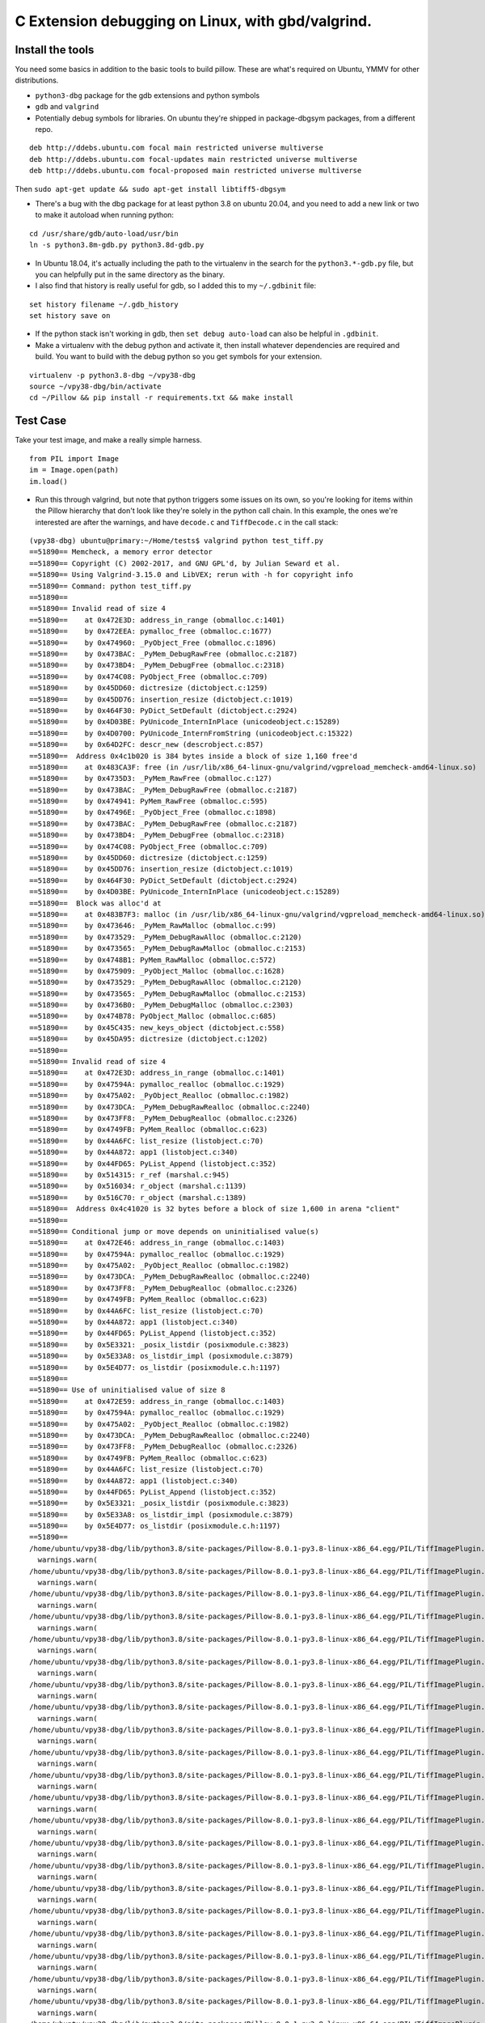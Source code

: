 C Extension debugging on Linux, with gbd/valgrind.
==================================================

Install the tools
-----------------

You need some basics in addition to the basic tools to build
pillow. These are what's required on Ubuntu, YMMV for other
distributions.

-  ``python3-dbg`` package for the gdb extensions and python symbols
-  ``gdb`` and ``valgrind``
-  Potentially debug symbols for libraries. On ubuntu they're shipped
   in package-dbgsym packages, from a different repo.

::

    deb http://ddebs.ubuntu.com focal main restricted universe multiverse
    deb http://ddebs.ubuntu.com focal-updates main restricted universe multiverse
    deb http://ddebs.ubuntu.com focal-proposed main restricted universe multiverse

Then ``sudo apt-get update && sudo apt-get install libtiff5-dbgsym``

-  There's a bug with the dbg package for at least python 3.8 on ubuntu
   20.04, and you need to add a new link or two to make it autoload when
   running python:

::

    cd /usr/share/gdb/auto-load/usr/bin
    ln -s python3.8m-gdb.py python3.8d-gdb.py

-  In Ubuntu 18.04, it's actually including the path to the virtualenv
   in the search for the ``python3.*-gdb.py`` file, but you can
   helpfully put in the same directory as the binary.

-  I also find that history is really useful for gdb, so I added this to
   my ``~/.gdbinit`` file:

::

    set history filename ~/.gdb_history
    set history save on

-  If the python stack isn't working in gdb, then
   ``set debug auto-load`` can also be helpful in ``.gdbinit``.

-  Make a virtualenv with the debug python and activate it, then install
   whatever dependencies are required and build. You want to build with
   the debug python so you get symbols for your extension.

::

    virtualenv -p python3.8-dbg ~/vpy38-dbg
    source ~/vpy38-dbg/bin/activate
    cd ~/Pillow && pip install -r requirements.txt && make install

Test Case
---------

Take your test image, and make a really simple harness.

::

    from PIL import Image
    im = Image.open(path)
    im.load()

-  Run this through valgrind, but note that python triggers some issues
   on its own, so you're looking for items within the Pillow hierarchy
   that don't look like they're solely in the python call chain. In this
   example, the ones we're interested are after the warnings, and have
   ``decode.c`` and ``TiffDecode.c`` in the call stack:

::

    (vpy38-dbg) ubuntu@primary:~/Home/tests$ valgrind python test_tiff.py
    ==51890== Memcheck, a memory error detector
    ==51890== Copyright (C) 2002-2017, and GNU GPL'd, by Julian Seward et al.
    ==51890== Using Valgrind-3.15.0 and LibVEX; rerun with -h for copyright info
    ==51890== Command: python test_tiff.py
    ==51890==
    ==51890== Invalid read of size 4
    ==51890==    at 0x472E3D: address_in_range (obmalloc.c:1401)
    ==51890==    by 0x472EEA: pymalloc_free (obmalloc.c:1677)
    ==51890==    by 0x474960: _PyObject_Free (obmalloc.c:1896)
    ==51890==    by 0x473BAC: _PyMem_DebugRawFree (obmalloc.c:2187)
    ==51890==    by 0x473BD4: _PyMem_DebugFree (obmalloc.c:2318)
    ==51890==    by 0x474C08: PyObject_Free (obmalloc.c:709)
    ==51890==    by 0x45DD60: dictresize (dictobject.c:1259)
    ==51890==    by 0x45DD76: insertion_resize (dictobject.c:1019)
    ==51890==    by 0x464F30: PyDict_SetDefault (dictobject.c:2924)
    ==51890==    by 0x4D03BE: PyUnicode_InternInPlace (unicodeobject.c:15289)
    ==51890==    by 0x4D0700: PyUnicode_InternFromString (unicodeobject.c:15322)
    ==51890==    by 0x64D2FC: descr_new (descrobject.c:857)
    ==51890==  Address 0x4c1b020 is 384 bytes inside a block of size 1,160 free'd
    ==51890==    at 0x483CA3F: free (in /usr/lib/x86_64-linux-gnu/valgrind/vgpreload_memcheck-amd64-linux.so)
    ==51890==    by 0x4735D3: _PyMem_RawFree (obmalloc.c:127)
    ==51890==    by 0x473BAC: _PyMem_DebugRawFree (obmalloc.c:2187)
    ==51890==    by 0x474941: PyMem_RawFree (obmalloc.c:595)
    ==51890==    by 0x47496E: _PyObject_Free (obmalloc.c:1898)
    ==51890==    by 0x473BAC: _PyMem_DebugRawFree (obmalloc.c:2187)
    ==51890==    by 0x473BD4: _PyMem_DebugFree (obmalloc.c:2318)
    ==51890==    by 0x474C08: PyObject_Free (obmalloc.c:709)
    ==51890==    by 0x45DD60: dictresize (dictobject.c:1259)
    ==51890==    by 0x45DD76: insertion_resize (dictobject.c:1019)
    ==51890==    by 0x464F30: PyDict_SetDefault (dictobject.c:2924)
    ==51890==    by 0x4D03BE: PyUnicode_InternInPlace (unicodeobject.c:15289)
    ==51890==  Block was alloc'd at
    ==51890==    at 0x483B7F3: malloc (in /usr/lib/x86_64-linux-gnu/valgrind/vgpreload_memcheck-amd64-linux.so)
    ==51890==    by 0x473646: _PyMem_RawMalloc (obmalloc.c:99)
    ==51890==    by 0x473529: _PyMem_DebugRawAlloc (obmalloc.c:2120)
    ==51890==    by 0x473565: _PyMem_DebugRawMalloc (obmalloc.c:2153)
    ==51890==    by 0x4748B1: PyMem_RawMalloc (obmalloc.c:572)
    ==51890==    by 0x475909: _PyObject_Malloc (obmalloc.c:1628)
    ==51890==    by 0x473529: _PyMem_DebugRawAlloc (obmalloc.c:2120)
    ==51890==    by 0x473565: _PyMem_DebugRawMalloc (obmalloc.c:2153)
    ==51890==    by 0x4736B0: _PyMem_DebugMalloc (obmalloc.c:2303)
    ==51890==    by 0x474B78: PyObject_Malloc (obmalloc.c:685)
    ==51890==    by 0x45C435: new_keys_object (dictobject.c:558)
    ==51890==    by 0x45DA95: dictresize (dictobject.c:1202)
    ==51890==
    ==51890== Invalid read of size 4
    ==51890==    at 0x472E3D: address_in_range (obmalloc.c:1401)
    ==51890==    by 0x47594A: pymalloc_realloc (obmalloc.c:1929)
    ==51890==    by 0x475A02: _PyObject_Realloc (obmalloc.c:1982)
    ==51890==    by 0x473DCA: _PyMem_DebugRawRealloc (obmalloc.c:2240)
    ==51890==    by 0x473FF8: _PyMem_DebugRealloc (obmalloc.c:2326)
    ==51890==    by 0x4749FB: PyMem_Realloc (obmalloc.c:623)
    ==51890==    by 0x44A6FC: list_resize (listobject.c:70)
    ==51890==    by 0x44A872: app1 (listobject.c:340)
    ==51890==    by 0x44FD65: PyList_Append (listobject.c:352)
    ==51890==    by 0x514315: r_ref (marshal.c:945)
    ==51890==    by 0x516034: r_object (marshal.c:1139)
    ==51890==    by 0x516C70: r_object (marshal.c:1389)
    ==51890==  Address 0x4c41020 is 32 bytes before a block of size 1,600 in arena "client"
    ==51890==
    ==51890== Conditional jump or move depends on uninitialised value(s)
    ==51890==    at 0x472E46: address_in_range (obmalloc.c:1403)
    ==51890==    by 0x47594A: pymalloc_realloc (obmalloc.c:1929)
    ==51890==    by 0x475A02: _PyObject_Realloc (obmalloc.c:1982)
    ==51890==    by 0x473DCA: _PyMem_DebugRawRealloc (obmalloc.c:2240)
    ==51890==    by 0x473FF8: _PyMem_DebugRealloc (obmalloc.c:2326)
    ==51890==    by 0x4749FB: PyMem_Realloc (obmalloc.c:623)
    ==51890==    by 0x44A6FC: list_resize (listobject.c:70)
    ==51890==    by 0x44A872: app1 (listobject.c:340)
    ==51890==    by 0x44FD65: PyList_Append (listobject.c:352)
    ==51890==    by 0x5E3321: _posix_listdir (posixmodule.c:3823)
    ==51890==    by 0x5E33A8: os_listdir_impl (posixmodule.c:3879)
    ==51890==    by 0x5E4D77: os_listdir (posixmodule.c.h:1197)
    ==51890==
    ==51890== Use of uninitialised value of size 8
    ==51890==    at 0x472E59: address_in_range (obmalloc.c:1403)
    ==51890==    by 0x47594A: pymalloc_realloc (obmalloc.c:1929)
    ==51890==    by 0x475A02: _PyObject_Realloc (obmalloc.c:1982)
    ==51890==    by 0x473DCA: _PyMem_DebugRawRealloc (obmalloc.c:2240)
    ==51890==    by 0x473FF8: _PyMem_DebugRealloc (obmalloc.c:2326)
    ==51890==    by 0x4749FB: PyMem_Realloc (obmalloc.c:623)
    ==51890==    by 0x44A6FC: list_resize (listobject.c:70)
    ==51890==    by 0x44A872: app1 (listobject.c:340)
    ==51890==    by 0x44FD65: PyList_Append (listobject.c:352)
    ==51890==    by 0x5E3321: _posix_listdir (posixmodule.c:3823)
    ==51890==    by 0x5E33A8: os_listdir_impl (posixmodule.c:3879)
    ==51890==    by 0x5E4D77: os_listdir (posixmodule.c.h:1197)
    ==51890==
    /home/ubuntu/vpy38-dbg/lib/python3.8/site-packages/Pillow-8.0.1-py3.8-linux-x86_64.egg/PIL/TiffImagePlugin.py:770: UserWarning: Possibly corrupt EXIF data.  Expecting to read 16908288 bytes but only got 0. Skipping tag 0
      warnings.warn(
    /home/ubuntu/vpy38-dbg/lib/python3.8/site-packages/Pillow-8.0.1-py3.8-linux-x86_64.egg/PIL/TiffImagePlugin.py:770: UserWarning: Possibly corrupt EXIF data.  Expecting to read 67895296 bytes but only got 0. Skipping tag 0
      warnings.warn(
    /home/ubuntu/vpy38-dbg/lib/python3.8/site-packages/Pillow-8.0.1-py3.8-linux-x86_64.egg/PIL/TiffImagePlugin.py:770: UserWarning: Possibly corrupt EXIF data.  Expecting to read 1572864 bytes but only got 0. Skipping tag 42
      warnings.warn(
    /home/ubuntu/vpy38-dbg/lib/python3.8/site-packages/Pillow-8.0.1-py3.8-linux-x86_64.egg/PIL/TiffImagePlugin.py:770: UserWarning: Possibly corrupt EXIF data.  Expecting to read 116647 bytes but only got 4867. Skipping tag 42738
      warnings.warn(
    /home/ubuntu/vpy38-dbg/lib/python3.8/site-packages/Pillow-8.0.1-py3.8-linux-x86_64.egg/PIL/TiffImagePlugin.py:770: UserWarning: Possibly corrupt EXIF data.  Expecting to read 3468830728 bytes but only got 4851. Skipping tag 279
      warnings.warn(
    /home/ubuntu/vpy38-dbg/lib/python3.8/site-packages/Pillow-8.0.1-py3.8-linux-x86_64.egg/PIL/TiffImagePlugin.py:770: UserWarning: Possibly corrupt EXIF data.  Expecting to read 2198732800 bytes but only got 0. Skipping tag 0
      warnings.warn(
    /home/ubuntu/vpy38-dbg/lib/python3.8/site-packages/Pillow-8.0.1-py3.8-linux-x86_64.egg/PIL/TiffImagePlugin.py:770: UserWarning: Possibly corrupt EXIF data.  Expecting to read 67239937 bytes but only got 4125. Skipping tag 0
      warnings.warn(
    /home/ubuntu/vpy38-dbg/lib/python3.8/site-packages/Pillow-8.0.1-py3.8-linux-x86_64.egg/PIL/TiffImagePlugin.py:770: UserWarning: Possibly corrupt EXIF data.  Expecting to read 33947764 bytes but only got 0. Skipping tag 139
      warnings.warn(
    /home/ubuntu/vpy38-dbg/lib/python3.8/site-packages/Pillow-8.0.1-py3.8-linux-x86_64.egg/PIL/TiffImagePlugin.py:770: UserWarning: Possibly corrupt EXIF data.  Expecting to read 17170432 bytes but only got 0. Skipping tag 0
      warnings.warn(
    /home/ubuntu/vpy38-dbg/lib/python3.8/site-packages/Pillow-8.0.1-py3.8-linux-x86_64.egg/PIL/TiffImagePlugin.py:770: UserWarning: Possibly corrupt EXIF data.  Expecting to read 80478208 bytes but only got 0. Skipping tag 1
      warnings.warn(
    /home/ubuntu/vpy38-dbg/lib/python3.8/site-packages/Pillow-8.0.1-py3.8-linux-x86_64.egg/PIL/TiffImagePlugin.py:770: UserWarning: Possibly corrupt EXIF data.  Expecting to read 787460 bytes but only got 4882. Skipping tag 20
      warnings.warn(
    /home/ubuntu/vpy38-dbg/lib/python3.8/site-packages/Pillow-8.0.1-py3.8-linux-x86_64.egg/PIL/TiffImagePlugin.py:770: UserWarning: Possibly corrupt EXIF data.  Expecting to read 1075 bytes but only got 0. Skipping tag 256
      warnings.warn(
    /home/ubuntu/vpy38-dbg/lib/python3.8/site-packages/Pillow-8.0.1-py3.8-linux-x86_64.egg/PIL/TiffImagePlugin.py:770: UserWarning: Possibly corrupt EXIF data.  Expecting to read 120586240 bytes but only got 0. Skipping tag 194
      warnings.warn(
    /home/ubuntu/vpy38-dbg/lib/python3.8/site-packages/Pillow-8.0.1-py3.8-linux-x86_64.egg/PIL/TiffImagePlugin.py:770: UserWarning: Possibly corrupt EXIF data.  Expecting to read 65536 bytes but only got 0. Skipping tag 3
      warnings.warn(
    /home/ubuntu/vpy38-dbg/lib/python3.8/site-packages/Pillow-8.0.1-py3.8-linux-x86_64.egg/PIL/TiffImagePlugin.py:770: UserWarning: Possibly corrupt EXIF data.  Expecting to read 198656 bytes but only got 0. Skipping tag 279
      warnings.warn(
    /home/ubuntu/vpy38-dbg/lib/python3.8/site-packages/Pillow-8.0.1-py3.8-linux-x86_64.egg/PIL/TiffImagePlugin.py:770: UserWarning: Possibly corrupt EXIF data.  Expecting to read 206848 bytes but only got 0. Skipping tag 64512
      warnings.warn(
    /home/ubuntu/vpy38-dbg/lib/python3.8/site-packages/Pillow-8.0.1-py3.8-linux-x86_64.egg/PIL/TiffImagePlugin.py:770: UserWarning: Possibly corrupt EXIF data.  Expecting to read 130968 bytes but only got 4882. Skipping tag 256
      warnings.warn(
    /home/ubuntu/vpy38-dbg/lib/python3.8/site-packages/Pillow-8.0.1-py3.8-linux-x86_64.egg/PIL/TiffImagePlugin.py:770: UserWarning: Possibly corrupt EXIF data.  Expecting to read 77848 bytes but only got 4689. Skipping tag 64270
      warnings.warn(
    /home/ubuntu/vpy38-dbg/lib/python3.8/site-packages/Pillow-8.0.1-py3.8-linux-x86_64.egg/PIL/TiffImagePlugin.py:770: UserWarning: Possibly corrupt EXIF data.  Expecting to read 262156 bytes but only got 0. Skipping tag 257
      warnings.warn(
    /home/ubuntu/vpy38-dbg/lib/python3.8/site-packages/Pillow-8.0.1-py3.8-linux-x86_64.egg/PIL/TiffImagePlugin.py:770: UserWarning: Possibly corrupt EXIF data.  Expecting to read 33624064 bytes but only got 0. Skipping tag 49152
      warnings.warn(
    /home/ubuntu/vpy38-dbg/lib/python3.8/site-packages/Pillow-8.0.1-py3.8-linux-x86_64.egg/PIL/TiffImagePlugin.py:770: UserWarning: Possibly corrupt EXIF data.  Expecting to read 67178752 bytes but only got 4627. Skipping tag 50688
      warnings.warn(
    /home/ubuntu/vpy38-dbg/lib/python3.8/site-packages/Pillow-8.0.1-py3.8-linux-x86_64.egg/PIL/TiffImagePlugin.py:770: UserWarning: Possibly corrupt EXIF data.  Expecting to read 33632768 bytes but only got 0. Skipping tag 56320
      warnings.warn(
    /home/ubuntu/vpy38-dbg/lib/python3.8/site-packages/Pillow-8.0.1-py3.8-linux-x86_64.egg/PIL/TiffImagePlugin.py:770: UserWarning: Possibly corrupt EXIF data.  Expecting to read 134386688 bytes but only got 4115. Skipping tag 2048
      warnings.warn(
    /home/ubuntu/vpy38-dbg/lib/python3.8/site-packages/Pillow-8.0.1-py3.8-linux-x86_64.egg/PIL/TiffImagePlugin.py:770: UserWarning: Possibly corrupt EXIF data.  Expecting to read 33912832 bytes but only got 0. Skipping tag 7168
      warnings.warn(
    /home/ubuntu/vpy38-dbg/lib/python3.8/site-packages/Pillow-8.0.1-py3.8-linux-x86_64.egg/PIL/TiffImagePlugin.py:770: UserWarning: Possibly corrupt EXIF data.  Expecting to read 151966208 bytes but only got 4627. Skipping tag 10240
      warnings.warn(
    /home/ubuntu/vpy38-dbg/lib/python3.8/site-packages/Pillow-8.0.1-py3.8-linux-x86_64.egg/PIL/TiffImagePlugin.py:770: UserWarning: Possibly corrupt EXIF data.  Expecting to read 119032832 bytes but only got 3859. Skipping tag 256
      warnings.warn(
    /home/ubuntu/vpy38-dbg/lib/python3.8/site-packages/Pillow-8.0.1-py3.8-linux-x86_64.egg/PIL/TiffImagePlugin.py:770: UserWarning: Possibly corrupt EXIF data.  Expecting to read 46535680 bytes but only got 0. Skipping tag 256
      warnings.warn(
    /home/ubuntu/vpy38-dbg/lib/python3.8/site-packages/Pillow-8.0.1-py3.8-linux-x86_64.egg/PIL/TiffImagePlugin.py:770: UserWarning: Possibly corrupt EXIF data.  Expecting to read 35651584 bytes but only got 0. Skipping tag 42
      warnings.warn(
    /home/ubuntu/vpy38-dbg/lib/python3.8/site-packages/Pillow-8.0.1-py3.8-linux-x86_64.egg/PIL/TiffImagePlugin.py:770: UserWarning: Possibly corrupt EXIF data.  Expecting to read 524288 bytes but only got 0. Skipping tag 0
      warnings.warn(
    _TIFFVSetField: tempfile.tif: Null count for "Tag 769" (type 1, writecount -3, passcount 1).
    _TIFFVSetField: tempfile.tif: Null count for "Tag 42754" (type 1, writecount -3, passcount 1).
    _TIFFVSetField: tempfile.tif: Null count for "Tag 769" (type 1, writecount -3, passcount 1).
    _TIFFVSetField: tempfile.tif: Null count for "Tag 42754" (type 1, writecount -3, passcount 1).
    ZIPDecode: Decoding error at scanline 0, incorrect header check.
    ==51890== Invalid write of size 4
    ==51890==    at 0x61C39E6: putcontig8bitYCbCr22tile (tif_getimage.c:2146)
    ==51890==    by 0x61C5865: gtStripContig (tif_getimage.c:977)
    ==51890==    by 0x6094317: ReadStrip (TiffDecode.c:269)
    ==51890==    by 0x6094749: ImagingLibTiffDecode (TiffDecode.c:479)
    ==51890==    by 0x60615D1: _decode (decode.c:136)
    ==51890==    by 0x64BF47: method_vectorcall_VARARGS (descrobject.c:300)
    ==51890==    by 0x4EB73C: _PyObject_Vectorcall (abstract.h:127)
    ==51890==    by 0x4EB73C: call_function (ceval.c:4963)
    ==51890==    by 0x4EB73C: _PyEval_EvalFrameDefault (ceval.c:3486)
    ==51890==    by 0x4DF2EE: PyEval_EvalFrameEx (ceval.c:741)
    ==51890==    by 0x43627B: function_code_fastcall (call.c:283)
    ==51890==    by 0x436D21: _PyFunction_Vectorcall (call.c:410)
    ==51890==    by 0x4EB73C: _PyObject_Vectorcall (abstract.h:127)
    ==51890==    by 0x4EB73C: call_function (ceval.c:4963)
    ==51890==    by 0x4EB73C: _PyEval_EvalFrameDefault (ceval.c:3486)
    ==51890==    by 0x4DF2EE: PyEval_EvalFrameEx (ceval.c:741)
    ==51890==  Address 0x6f456d4 is 0 bytes after a block of size 68 alloc'd
    ==51890==    at 0x483DFAF: realloc (in /usr/lib/x86_64-linux-gnu/valgrind/vgpreload_memcheck-amd64-linux.so)
    ==51890==    by 0x60946D0: ImagingLibTiffDecode (TiffDecode.c:469)
    ==51890==    by 0x60615D1: _decode (decode.c:136)
    ==51890==    by 0x64BF47: method_vectorcall_VARARGS (descrobject.c:300)
    ==51890==    by 0x4EB73C: _PyObject_Vectorcall (abstract.h:127)
    ==51890==    by 0x4EB73C: call_function (ceval.c:4963)
    ==51890==    by 0x4EB73C: _PyEval_EvalFrameDefault (ceval.c:3486)
    ==51890==    by 0x4DF2EE: PyEval_EvalFrameEx (ceval.c:741)
    ==51890==    by 0x43627B: function_code_fastcall (call.c:283)
    ==51890==    by 0x436D21: _PyFunction_Vectorcall (call.c:410)
    ==51890==    by 0x4EB73C: _PyObject_Vectorcall (abstract.h:127)
    ==51890==    by 0x4EB73C: call_function (ceval.c:4963)
    ==51890==    by 0x4EB73C: _PyEval_EvalFrameDefault (ceval.c:3486)
    ==51890==    by 0x4DF2EE: PyEval_EvalFrameEx (ceval.c:741)
    ==51890==    by 0x4DFDFB: _PyEval_EvalCodeWithName (ceval.c:4298)
    ==51890==    by 0x436C40: _PyFunction_Vectorcall (call.c:435)
    ==51890==
    ==51890== Invalid write of size 4
    ==51890==    at 0x61C39B5: putcontig8bitYCbCr22tile (tif_getimage.c:2145)
    ==51890==    by 0x61C5865: gtStripContig (tif_getimage.c:977)
    ==51890==    by 0x6094317: ReadStrip (TiffDecode.c:269)
    ==51890==    by 0x6094749: ImagingLibTiffDecode (TiffDecode.c:479)
    ==51890==    by 0x60615D1: _decode (decode.c:136)
    ==51890==    by 0x64BF47: method_vectorcall_VARARGS (descrobject.c:300)
    ==51890==    by 0x4EB73C: _PyObject_Vectorcall (abstract.h:127)
    ==51890==    by 0x4EB73C: call_function (ceval.c:4963)
    ==51890==    by 0x4EB73C: _PyEval_EvalFrameDefault (ceval.c:3486)
    ==51890==    by 0x4DF2EE: PyEval_EvalFrameEx (ceval.c:741)
    ==51890==    by 0x43627B: function_code_fastcall (call.c:283)
    ==51890==    by 0x436D21: _PyFunction_Vectorcall (call.c:410)
    ==51890==    by 0x4EB73C: _PyObject_Vectorcall (abstract.h:127)
    ==51890==    by 0x4EB73C: call_function (ceval.c:4963)
    ==51890==    by 0x4EB73C: _PyEval_EvalFrameDefault (ceval.c:3486)
    ==51890==    by 0x4DF2EE: PyEval_EvalFrameEx (ceval.c:741)
    ==51890==  Address 0x6f456d8 is 4 bytes after a block of size 68 alloc'd
    ==51890==    at 0x483DFAF: realloc (in /usr/lib/x86_64-linux-gnu/valgrind/vgpreload_memcheck-amd64-linux.so)
    ==51890==    by 0x60946D0: ImagingLibTiffDecode (TiffDecode.c:469)
    ==51890==    by 0x60615D1: _decode (decode.c:136)
    ==51890==    by 0x64BF47: method_vectorcall_VARARGS (descrobject.c:300)
    ==51890==    by 0x4EB73C: _PyObject_Vectorcall (abstract.h:127)
    ==51890==    by 0x4EB73C: call_function (ceval.c:4963)
    ==51890==    by 0x4EB73C: _PyEval_EvalFrameDefault (ceval.c:3486)
    ==51890==    by 0x4DF2EE: PyEval_EvalFrameEx (ceval.c:741)
    ==51890==    by 0x43627B: function_code_fastcall (call.c:283)
    ==51890==    by 0x436D21: _PyFunction_Vectorcall (call.c:410)
    ==51890==    by 0x4EB73C: _PyObject_Vectorcall (abstract.h:127)
    ==51890==    by 0x4EB73C: call_function (ceval.c:4963)
    ==51890==    by 0x4EB73C: _PyEval_EvalFrameDefault (ceval.c:3486)
    ==51890==    by 0x4DF2EE: PyEval_EvalFrameEx (ceval.c:741)
    ==51890==    by 0x4DFDFB: _PyEval_EvalCodeWithName (ceval.c:4298)
    ==51890==    by 0x436C40: _PyFunction_Vectorcall (call.c:435)
    ==51890==
    TIFFFillStrip: Invalid strip byte count 0, strip 1.
    Traceback (most recent call last):
      File "test_tiff.py", line 8, in <module>
        im.load()
      File "/home/ubuntu/vpy38-dbg/lib/python3.8/site-packages/Pillow-8.0.1-py3.8-linux-x86_64.egg/PIL/TiffImagePlugin.py", line 1087, in load
        return self._load_libtiff()
      File "/home/ubuntu/vpy38-dbg/lib/python3.8/site-packages/Pillow-8.0.1-py3.8-linux-x86_64.egg/PIL/TiffImagePlugin.py", line 1191, in _load_libtiff
        raise OSError(err)
    OSError: -2
    sys:1: ResourceWarning: unclosed file <_io.BufferedReader name='crash-2020-10-test.tiff'>
    ==51890==
    ==51890== HEAP SUMMARY:
    ==51890==     in use at exit: 748,734 bytes in 444 blocks
    ==51890==   total heap usage: 6,320 allocs, 5,876 frees, 69,142,969 bytes allocated
    ==51890==
    ==51890== LEAK SUMMARY:
    ==51890==    definitely lost: 0 bytes in 0 blocks
    ==51890==    indirectly lost: 0 bytes in 0 blocks
    ==51890==      possibly lost: 721,538 bytes in 372 blocks
    ==51890==    still reachable: 27,196 bytes in 72 blocks
    ==51890==         suppressed: 0 bytes in 0 blocks
    ==51890== Rerun with --leak-check=full to see details of leaked memory
    ==51890==
    ==51890== Use --track-origins=yes to see where uninitialised values come from
    ==51890== For lists of detected and suppressed errors, rerun with: -s
    ==51890== ERROR SUMMARY: 2556 errors from 6 contexts (suppressed: 0 from 0)
    (vpy38-dbg) ubuntu@primary:~/Home/tests$

-  Now that we've confirmed that there's something odd/bad going on,
   it's time to gdb.
-  Start with ``gdb python``
-  Set a break point starting with the valgrind stack trace.
   ``b TiffDecode.c:269``
-  Run the script with ``r test_tiff.py``
-  When the break point is hit, explore the state with ``info locals``,
   ``bt``, ``py-bt``, or ``p [variable]``. For pointers,
   ``p *[variable]`` is useful.

::

    (vpy38-dbg) ubuntu@primary:~/Home/tests$ gdb python
    GNU gdb (Ubuntu 9.2-0ubuntu1~20.04) 9.2
    Copyright (C) 2020 Free Software Foundation, Inc.
    License GPLv3+: GNU GPL version 3 or later <http://gnu.org/licenses/gpl.html>
    This is free software: you are free to change and redistribute it.
    There is NO WARRANTY, to the extent permitted by law.
    Type "show copying" and "show warranty" for details.
    This GDB was configured as "x86_64-linux-gnu".
    Type "show configuration" for configuration details.
    For bug reporting instructions, please see:
    <http://www.gnu.org/software/gdb/bugs/>.
    Find the GDB manual and other documentation resources online at:
        <http://www.gnu.org/software/gdb/documentation/>.

    For help, type "help".
    Type "apropos word" to search for commands related to "word"...
    Reading symbols from python...
    (gdb) b TiffDecode.c:269
    No source file named TiffDecode.c.
    Make breakpoint pending on future shared library load? (y or [n]) y
    Breakpoint 1 (TiffDecode.c:269) pending.
    (gdb) r test_tiff.py
    Starting program: /home/ubuntu/vpy38-dbg/bin/python test_tiff.py
    [Thread debugging using libthread_db enabled]
    Using host libthread_db library "/lib/x86_64-linux-gnu/libthread_db.so.1".
    /home/ubuntu/vpy38-dbg/lib/python3.8/site-packages/Pillow-8.0.1-py3.8-linux-x86_64.egg/PIL/TiffImagePlugin.py:770: UserWarning: Possibly corrupt EXIF data.  Expecting to read 16908288 bytes but only got 0. Skipping tag 0
      warnings.warn(
    /home/ubuntu/vpy38-dbg/lib/python3.8/site-packages/Pillow-8.0.1-py3.8-linux-x86_64.egg/PIL/TiffImagePlugin.py:770: UserWarning: Possibly corrupt EXIF data.  Expecting to read 67895296 bytes but only got 0. Skipping tag 0
      warnings.warn(
    /home/ubuntu/vpy38-dbg/lib/python3.8/site-packages/Pillow-8.0.1-py3.8-linux-x86_64.egg/PIL/TiffImagePlugin.py:770: UserWarning: Possibly corrupt EXIF data.  Expecting to read 1572864 bytes but only got 0. Skipping tag 42
      warnings.warn(
    /home/ubuntu/vpy38-dbg/lib/python3.8/site-packages/Pillow-8.0.1-py3.8-linux-x86_64.egg/PIL/TiffImagePlugin.py:770: UserWarning: Possibly corrupt EXIF data.  Expecting to read 116647 bytes but only got 4867. Skipping tag 42738
      warnings.warn(
    /home/ubuntu/vpy38-dbg/lib/python3.8/site-packages/Pillow-8.0.1-py3.8-linux-x86_64.egg/PIL/TiffImagePlugin.py:770: UserWarning: Possibly corrupt EXIF data.  Expecting to read 3468830728 bytes but only got 4851. Skipping tag 279
      warnings.warn(
    /home/ubuntu/vpy38-dbg/lib/python3.8/site-packages/Pillow-8.0.1-py3.8-linux-x86_64.egg/PIL/TiffImagePlugin.py:770: UserWarning: Possibly corrupt EXIF data.  Expecting to read 2198732800 bytes but only got 0. Skipping tag 0
      warnings.warn(
    /home/ubuntu/vpy38-dbg/lib/python3.8/site-packages/Pillow-8.0.1-py3.8-linux-x86_64.egg/PIL/TiffImagePlugin.py:770: UserWarning: Possibly corrupt EXIF data.  Expecting to read 67239937 bytes but only got 4125. Skipping tag 0
      warnings.warn(
    /home/ubuntu/vpy38-dbg/lib/python3.8/site-packages/Pillow-8.0.1-py3.8-linux-x86_64.egg/PIL/TiffImagePlugin.py:770: UserWarning: Possibly corrupt EXIF data.  Expecting to read 33947764 bytes but only got 0. Skipping tag 139
      warnings.warn(
    /home/ubuntu/vpy38-dbg/lib/python3.8/site-packages/Pillow-8.0.1-py3.8-linux-x86_64.egg/PIL/TiffImagePlugin.py:770: UserWarning: Possibly corrupt EXIF data.  Expecting to read 17170432 bytes but only got 0. Skipping tag 0
      warnings.warn(
    /home/ubuntu/vpy38-dbg/lib/python3.8/site-packages/Pillow-8.0.1-py3.8-linux-x86_64.egg/PIL/TiffImagePlugin.py:770: UserWarning: Possibly corrupt EXIF data.  Expecting to read 80478208 bytes but only got 0. Skipping tag 1
      warnings.warn(
    /home/ubuntu/vpy38-dbg/lib/python3.8/site-packages/Pillow-8.0.1-py3.8-linux-x86_64.egg/PIL/TiffImagePlugin.py:770: UserWarning: Possibly corrupt EXIF data.  Expecting to read 787460 bytes but only got 4882. Skipping tag 20
      warnings.warn(
    /home/ubuntu/vpy38-dbg/lib/python3.8/site-packages/Pillow-8.0.1-py3.8-linux-x86_64.egg/PIL/TiffImagePlugin.py:770: UserWarning: Possibly corrupt EXIF data.  Expecting to read 1075 bytes but only got 0. Skipping tag 256
      warnings.warn(
    /home/ubuntu/vpy38-dbg/lib/python3.8/site-packages/Pillow-8.0.1-py3.8-linux-x86_64.egg/PIL/TiffImagePlugin.py:770: UserWarning: Possibly corrupt EXIF data.  Expecting to read 120586240 bytes but only got 0. Skipping tag 194
      warnings.warn(
    /home/ubuntu/vpy38-dbg/lib/python3.8/site-packages/Pillow-8.0.1-py3.8-linux-x86_64.egg/PIL/TiffImagePlugin.py:770: UserWarning: Possibly corrupt EXIF data.  Expecting to read 65536 bytes but only got 0. Skipping tag 3
      warnings.warn(
    /home/ubuntu/vpy38-dbg/lib/python3.8/site-packages/Pillow-8.0.1-py3.8-linux-x86_64.egg/PIL/TiffImagePlugin.py:770: UserWarning: Possibly corrupt EXIF data.  Expecting to read 198656 bytes but only got 0. Skipping tag 279
      warnings.warn(
    /home/ubuntu/vpy38-dbg/lib/python3.8/site-packages/Pillow-8.0.1-py3.8-linux-x86_64.egg/PIL/TiffImagePlugin.py:770: UserWarning: Possibly corrupt EXIF data.  Expecting to read 206848 bytes but only got 0. Skipping tag 64512
      warnings.warn(
    /home/ubuntu/vpy38-dbg/lib/python3.8/site-packages/Pillow-8.0.1-py3.8-linux-x86_64.egg/PIL/TiffImagePlugin.py:770: UserWarning: Possibly corrupt EXIF data.  Expecting to read 130968 bytes but only got 4882. Skipping tag 256
      warnings.warn(
    /home/ubuntu/vpy38-dbg/lib/python3.8/site-packages/Pillow-8.0.1-py3.8-linux-x86_64.egg/PIL/TiffImagePlugin.py:770: UserWarning: Possibly corrupt EXIF data.  Expecting to read 77848 bytes but only got 4689. Skipping tag 64270
      warnings.warn(
    /home/ubuntu/vpy38-dbg/lib/python3.8/site-packages/Pillow-8.0.1-py3.8-linux-x86_64.egg/PIL/TiffImagePlugin.py:770: UserWarning: Possibly corrupt EXIF data.  Expecting to read 262156 bytes but only got 0. Skipping tag 257
      warnings.warn(
    /home/ubuntu/vpy38-dbg/lib/python3.8/site-packages/Pillow-8.0.1-py3.8-linux-x86_64.egg/PIL/TiffImagePlugin.py:770: UserWarning: Possibly corrupt EXIF data.  Expecting to read 33624064 bytes but only got 0. Skipping tag 49152
      warnings.warn(
    /home/ubuntu/vpy38-dbg/lib/python3.8/site-packages/Pillow-8.0.1-py3.8-linux-x86_64.egg/PIL/TiffImagePlugin.py:770: UserWarning: Possibly corrupt EXIF data.  Expecting to read 67178752 bytes but only got 4627. Skipping tag 50688
      warnings.warn(
    /home/ubuntu/vpy38-dbg/lib/python3.8/site-packages/Pillow-8.0.1-py3.8-linux-x86_64.egg/PIL/TiffImagePlugin.py:770: UserWarning: Possibly corrupt EXIF data.  Expecting to read 33632768 bytes but only got 0. Skipping tag 56320
      warnings.warn(
    /home/ubuntu/vpy38-dbg/lib/python3.8/site-packages/Pillow-8.0.1-py3.8-linux-x86_64.egg/PIL/TiffImagePlugin.py:770: UserWarning: Possibly corrupt EXIF data.  Expecting to read 134386688 bytes but only got 4115. Skipping tag 2048
      warnings.warn(
    /home/ubuntu/vpy38-dbg/lib/python3.8/site-packages/Pillow-8.0.1-py3.8-linux-x86_64.egg/PIL/TiffImagePlugin.py:770: UserWarning: Possibly corrupt EXIF data.  Expecting to read 33912832 bytes but only got 0. Skipping tag 7168
      warnings.warn(
    /home/ubuntu/vpy38-dbg/lib/python3.8/site-packages/Pillow-8.0.1-py3.8-linux-x86_64.egg/PIL/TiffImagePlugin.py:770: UserWarning: Possibly corrupt EXIF data.  Expecting to read 151966208 bytes but only got 4627. Skipping tag 10240
      warnings.warn(
    /home/ubuntu/vpy38-dbg/lib/python3.8/site-packages/Pillow-8.0.1-py3.8-linux-x86_64.egg/PIL/TiffImagePlugin.py:770: UserWarning: Possibly corrupt EXIF data.  Expecting to read 119032832 bytes but only got 3859. Skipping tag 256
      warnings.warn(
    /home/ubuntu/vpy38-dbg/lib/python3.8/site-packages/Pillow-8.0.1-py3.8-linux-x86_64.egg/PIL/TiffImagePlugin.py:770: UserWarning: Possibly corrupt EXIF data.  Expecting to read 46535680 bytes but only got 0. Skipping tag 256
      warnings.warn(
    /home/ubuntu/vpy38-dbg/lib/python3.8/site-packages/Pillow-8.0.1-py3.8-linux-x86_64.egg/PIL/TiffImagePlugin.py:770: UserWarning: Possibly corrupt EXIF data.  Expecting to read 35651584 bytes but only got 0. Skipping tag 42
      warnings.warn(
    /home/ubuntu/vpy38-dbg/lib/python3.8/site-packages/Pillow-8.0.1-py3.8-linux-x86_64.egg/PIL/TiffImagePlugin.py:770: UserWarning: Possibly corrupt EXIF data.  Expecting to read 524288 bytes but only got 0. Skipping tag 0
      warnings.warn(
    _TIFFVSetField: tempfile.tif: Null count for "Tag 769" (type 1, writecount -3, passcount 1).
    _TIFFVSetField: tempfile.tif: Null count for "Tag 42754" (type 1, writecount -3, passcount 1).
    _TIFFVSetField: tempfile.tif: Null count for "Tag 769" (type 1, writecount -3, passcount 1).
    _TIFFVSetField: tempfile.tif: Null count for "Tag 42754" (type 1, writecount -3, passcount 1).

    Breakpoint 1, ReadStrip (tiff=tiff@entry=0xae9b90, row=0, buffer=0xac2eb0) at src/libImaging/TiffDecode.c:269
    269                 ok = TIFFRGBAImageGet(&img, buffer, img.width, rows_to_read);
    (gdb) p img
    $1 = {tif = 0xae9b90, stoponerr = 0, isContig = 1, alpha = 0, width = 20, height = 1536, bitspersample = 8, samplesperpixel = 3,
      orientation = 1, req_orientation = 1, photometric = 6, redcmap = 0x0, greencmap = 0x0, bluecmap = 0x0, get =
        0x7ffff71d0710 <gtStripContig>, put = {any = 0x7ffff71ce550 <putcontig8bitYCbCr22tile>,
        contig = 0x7ffff71ce550 <putcontig8bitYCbCr22tile>, separate = 0x7ffff71ce550 <putcontig8bitYCbCr22tile>}, Map = 0x0,
      BWmap = 0x0, PALmap = 0x0, ycbcr = 0xaf24b0, cielab = 0x0, UaToAa = 0x0, Bitdepth16To8 = 0x0, row_offset = 0, col_offset = 0}
    (gdb) up
    #1  0x00007ffff736174a in ImagingLibTiffDecode (im=0xac1f90, state=0x7ffff76767e0, buffer=<optimized out>, bytes=<optimized out>)
        at src/libImaging/TiffDecode.c:479
    479                 if (ReadStrip(tiff, state->y, (UINT32 *)state->buffer) == -1) {
    (gdb) p *state
    $2 = {count = 0, state = 0, errcode = 0, x = 0, y = 0, ystep = 0, xsize = 17, ysize = 108, xoff = 0, yoff = 0,
      shuffle = 0x7ffff735f411 <copy4>, bits = 32, bytes = 68, buffer = 0xac2eb0 "P\354\336\367\377\177", context = 0xa75440, fd = 0x0}
    (gdb) py-bt
    Traceback (most recent call first):
      File "/home/ubuntu/vpy38-dbg/lib/python3.8/site-packages/Pillow-8.0.1-py3.8-linux-x86_64.egg/PIL/TiffImagePlugin.py", line 1428, in _load_libtiff

      File "/home/ubuntu/vpy38-dbg/lib/python3.8/site-packages/Pillow-8.0.1-py3.8-linux-x86_64.egg/PIL/TiffImagePlugin.py", line 1087, in load
        return self._load_libtiff()
      File "test_tiff.py", line 8, in <module>
        im.load()

-  Poke around till you understand what's going on. In this case,
   state->xsize and img.width are different, which led to an out of
   bounds write, as the receiving buffer was sized for the smaller of
   the two.

Caveats
-------

-  If your program is running/hung in a docker container and your host
   has the appropriate tools, you can run gdb as the superuser in the
   host and you may be able to get a trace of where the process is hung.
   You probably won't have the capability to do that from within the
   docker container, as the trace capacity isn't allowed by default.

-  Variations of this are possible on the mac/windows, but the details
   are going to be different.

-  IIRC, Fedora has the gdb bits working by default. Ubuntu has always
   been a bit of a battle to make it work.

